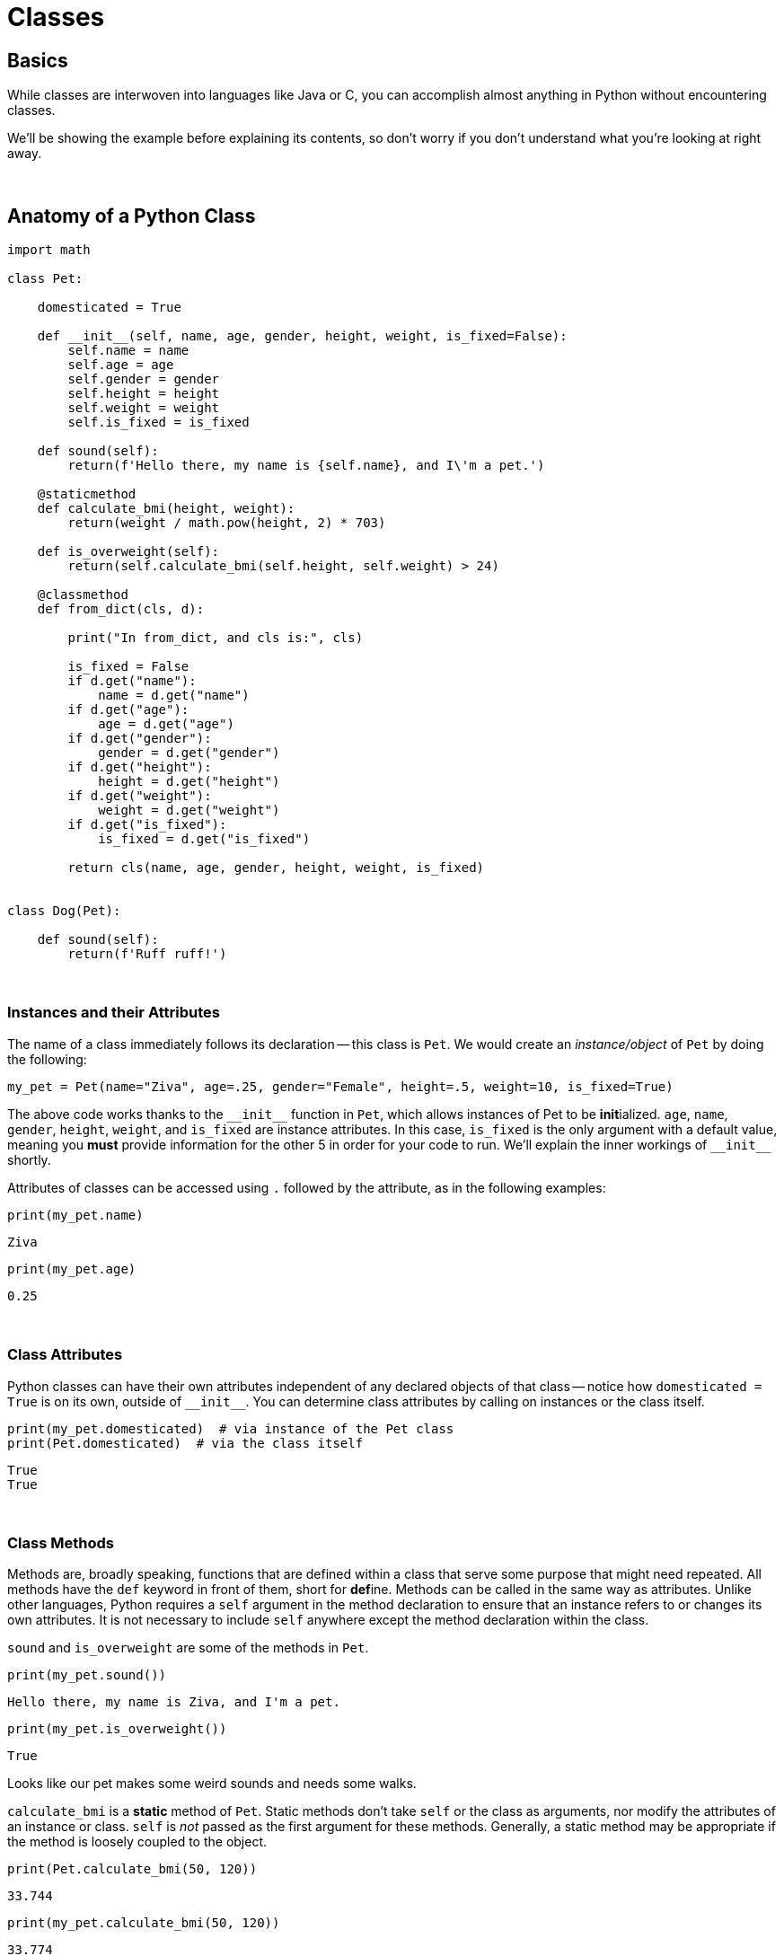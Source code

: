 = Classes

== Basics

While classes are interwoven into languages like Java or C, you can accomplish almost anything in Python without encountering classes. 

We'll be showing the example before explaining its contents, so don't worry if you don't understand what you're looking at right away.

{sp}+

== Anatomy of a Python Class

[source,Python]
----
import math

class Pet:
    
    domesticated = True
    
    def __init__(self, name, age, gender, height, weight, is_fixed=False):
        self.name = name
        self.age = age
        self.gender = gender
        self.height = height
        self.weight = weight
        self.is_fixed = is_fixed
        
    def sound(self):
        return(f'Hello there, my name is {self.name}, and I\'m a pet.')
    
    @staticmethod
    def calculate_bmi(height, weight):
        return(weight / math.pow(height, 2) * 703)
    
    def is_overweight(self):
        return(self.calculate_bmi(self.height, self.weight) > 24)
        
    @classmethod
    def from_dict(cls, d):
        
        print("In from_dict, and cls is:", cls)
        
        is_fixed = False
        if d.get("name"):
            name = d.get("name")
        if d.get("age"):
            age = d.get("age")
        if d.get("gender"):
            gender = d.get("gender")
        if d.get("height"):
            height = d.get("height")
        if d.get("weight"):
            weight = d.get("weight")
        if d.get("is_fixed"):
            is_fixed = d.get("is_fixed")
            
        return cls(name, age, gender, height, weight, is_fixed)
    
    
class Dog(Pet):
    
    def sound(self):
        return(f'Ruff ruff!')
----

{sp}+

=== Instances and their Attributes

The name of a class immediately follows its declaration -- this class is `Pet`. We would create an _instance/object_ of `Pet` by doing the following:

[source,Python]
----
my_pet = Pet(name="Ziva", age=.25, gender="Female", height=.5, weight=10, is_fixed=True)
----

The above code works thanks to the `\\__init__` function in `Pet`, which allows instances of Pet to be **init**ialized. `age`, `name`, `gender`, `height`, `weight`, and `is_fixed` are instance attributes. In this case, `is_fixed` is the only argument with a default value, meaning you *must* provide information for the other 5 in order for your code to run. We'll explain the inner workings of `\\__init__` shortly.

Attributes of classes can be accessed using `.` followed by the attribute, as in the following examples:

[source,Python]
----
print(my_pet.name)
----
----
Ziva
----

[source,Python]
----
print(my_pet.age)
----
----
0.25
----

{sp}+

=== Class Attributes

Python classes can have their own attributes independent of any declared objects of that class -- notice how `domesticated = True` is on its own, outside of `\\__init__`. You can determine class attributes by calling on instances or the class itself.

[source,Python]
----
print(my_pet.domesticated)  # via instance of the Pet class
print(Pet.domesticated)  # via the class itself
----
----
True
True
----

{sp}+

=== Class Methods

Methods are, broadly speaking, functions that are defined within a class that serve some purpose that might need repeated. All methods have the `def` keyword in front of them, short for **def**ine. Methods can be called in the same way as attributes. Unlike other languages, Python requires a `self` argument in the method declaration to ensure that an instance refers to or changes its own attributes. It is not necessary to include `self` anywhere except the method declaration within the class.

`sound` and `is_overweight` are some of the methods in `Pet`. 

[source, Python]
----
print(my_pet.sound())
----
----
Hello there, my name is Ziva, and I'm a pet.
----

[source, Python]
----
print(my_pet.is_overweight())
----
----
True
----

Looks like our pet makes some weird sounds and needs some walks.

`calculate_bmi` is a *static* method of `Pet`. Static methods don't take `self` or the class as arguments, nor modify the attributes of an instance or class. `self` is _not_ passed as the first argument for these methods. Generally, a static method may be appropriate if the method is loosely coupled to the object.

[source, Python]
----
print(Pet.calculate_bmi(50, 120))
----
----
33.744
----

[source, Python]
----
print(my_pet.calculate_bmi(50, 120))
----
----
33.774
----

[source, Python]
----
# this will NOT work, calculate_bmi is not passed `self`
# you will have to provide your own parameters for static methods
print(my_pet.calculate_bmi())
----
----
Error in py_call_impl(callable, dots$args, dots$keywords): TypeError: calculate_bmi() missing 2 required positional arguments: 'height' and 'weight'

Detailed traceback: 
File "<string>", line 1, in <module>
----

{sp}+

`from_dict` is a class method of `Pet`. Instead of `self`, class methods accept `cls` as the first argument, and are automatically passed `cls` as the first argument when called. `cls` is simply the class, which is *Pet* in this case.

This method specifically takes a `dictionary` containing information for every instance attribute in `Pet`, then creates a `Pet` object from that.

[source, Python]
----
d = {"name": "Ziva", "age": .25, "gender": "Female", "height": .5, "weight": 10, "is_fixed": True}

# Pet and cls are the same:
print(Pet)
----
----
<class '__main__.Pet'>
----

[source, Python]
----
Pet.from_dict(d)
----
----
In from_dict, and cls is: <class '__main__.Pet'>
<__main__.Pet object at 0x7ff1a2eb3520>
----

*Dunder methods*, including `\\__init__`, all start and end with double underscores, and they generally encompass functions that are built-in to the basic object types in Python: `\\__str__`, `\\__add__`, `\\__format__`, and so on.

The idea is that you are able to flesh out your own classes by adapting base Python dunder methods for your own purposes.

{sp}+

=== Inherited Classes

At the end of our example is `Dog`, which is another class that contains `Pet` within parentheses. This makes `Pet` a parent class for `Dog` that hands down its methods and attributes. 

Though `Pet` appears to be an argument for `Dog`, you cannot substitute a `Pet` object to initialize `Dog`. Child classes effectively clone their parents, overriding certain methods or attributes when necessary. In this case, `sound` will have different results depending on if the object is a `Pet` or a `Dog`.

[source, Python]
----
my_dog = Dog("Ziva", .25, "Female", .5, 10, True)

print(my_pet.sound())
print(my_dog.sound())
----
----
Hello there, my name is Ziva, and I'm a pet.
Ruff ruff!
----

[source,Python]
----
print(my_dog.is_overweight())
print(my_dog.domesticated)
----
----
True
True
----

{sp}+

== Resources

https://realpython.com/python3-object-oriented-programming/[Object oriented programming]

A great introduction to classes in Python.

https://www.w3schools.com/python/python_classes.asp[Python Classes]

A good resource for the basics.

https://medium.com/hackernoon/improve-your-python-python-classes-and-object-oriented-programming-d09ff461168d[Improve Your Python: Python Classes and Object Oriented Programming]

A nice article explaining classes and object oriented programming.

https://realpython.com/instance-class-and-static-methods-demystified/[Instance, class, and static methods demystified]

A great explanation of the differences between the types of methods.